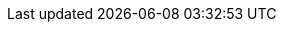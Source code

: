 // Constants used throughout the spec. Generally (though not always) correspond
// to tBTC system constants.

:signers: 3
:threshold: 3

// Overcollateralization constants. Changes here should probably change some of
// the content in bonding/index.adoc and signer-fees/index.adoc.
:extra-collateral: 50%
:per-signer-collateral: 50%
:total-collateral: 150%

// Liquidation constants.
:pre-liquidation-period: 6 hours
:pre-liquidation-threshold: 125%
:liquidation-threshold: 110%
// Should be the amount of collateral that would equal 100% of the lot size if
// current collateral value is {total-collateral}.
:liquidation-auction-start-percent: 66.6667%

// Deposit terms.
:term-length: 6 months

// Transaction proof requirements.
:tx-proof-difficulty-factor: 6 blocks

// Lots and signer fees.
:tbtc-lot-size: 1 TBTC
:btc-lot-size: 1 BTC
:signer-fee: 0.005 TBTC
:signer-fee-basis-points: 50
:tbtc-lot-size-less-signer-fee: 0.995 TBTC
:beneficiary-bond-payment: 0.0005 TBTC

// Redemption and BTC fees and fee increases.
:redemption-proof-timeout: 6 hours
:signature-timeout: 3 hours
// TODO: fill in real numbers for these two
:min-redemption-btc-fee: 2000 satoshi
:min-redemption-btc-feerate: ~20 satoshi/vbyte
:fee-increase-timer: 4 hours
:fee-increase-timer-times-two: 8 hours
